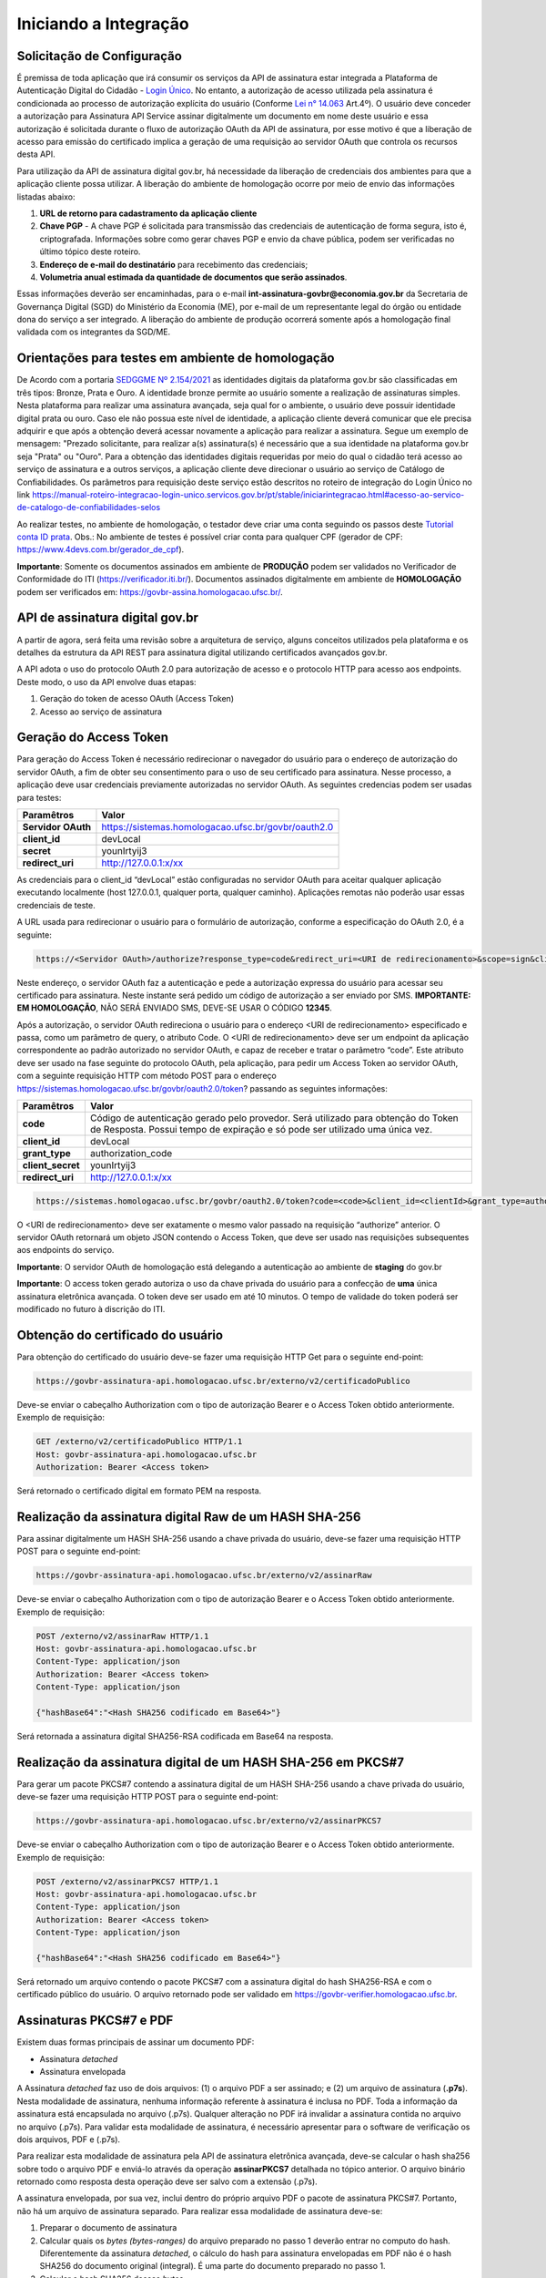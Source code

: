 ﻿Iniciando a Integração
================================

Solicitação de Configuração
++++++++++++++++++++++++++++++++

É premissa de toda aplicação que irá consumir os serviços da API de assinatura estar integrada a Plataforma de Autenticação Digital do Cidadão -  `Login Único`_. No entanto, a autorização de acesso utilizada pela assinatura é condicionada ao processo de autorização explícita do usuário (Conforme `Lei n° 14.063`_ Art.4º). O usuário deve conceder a autorização para Assinatura API Service assinar digitalmente um documento em nome deste usuário e essa autorização é solicitada durante o fluxo de autorização OAuth da API de assinatura, por esse motivo é que a liberação de acesso para emissão do certificado implica a geração de uma requisição ao servidor OAuth que controla os recursos desta API. 

Para utilização da API de assinatura digital gov.br, há necessidade da liberação de credenciais dos ambientes para que a aplicação cliente possa utilizar. A liberação do ambiente de homologação ocorre por meio de envio das informações listadas abaixo: 

1. **URL de retorno para cadastramento da aplicação cliente**
2. **Chave PGP** - A chave PGP é solicitada para transmissão das credenciais de autenticação de forma segura, isto é, criptografada. Informações sobre como gerar chaves PGP e envio da chave pública, podem ser verificadas no último tópico deste roteiro.
3. **Endereço de e-mail do destinatário** para recebimento das credenciais; 
4. **Volumetria anual estimada da quantidade de documentos que serão assinados**. 

Essas informações deverão ser encaminhadas, para o e-mail **int-assinatura-govbr@economia.gov.br** da Secretaria de Governança Digital (SGD) do Ministério da Economia (ME), por e-mail de um representante legal do órgão ou entidade dona do serviço a ser integrado. A liberação do ambiente de produção ocorrerá somente após a homologação final validada com os integrantes da SGD/ME. 

Orientações para testes em ambiente de homologação 
+++++++++++++++++++++++++++++++++++++++++++++++++++

De Acordo com a portaria `SEDGGME Nº 2.154/2021`_ as identidades digitais da plataforma gov.br são classificadas em três tipos: Bronze, Prata e Ouro. A identidade bronze permite ao usuário somente a realização de assinaturas simples. Nesta plataforma para realizar uma assinatura avançada, seja qual for o ambiente, o usuário deve possuir identidade digital prata ou ouro. Caso ele não possua este nível de identidade, a aplicação cliente deverá comunicar que ele precisa adquirir e que após a obtenção deverá acessar novamente a aplicação para realizar a assinatura. Segue um exemplo de mensagem:                             
"Prezado solicitante, para realizar a(s) assinatura(s) é necessário que a sua identidade na plataforma gov.br seja "Prata" ou "Ouro". Para a obtenção das identidades digitais requeridas por meio do qual o cidadão terá acesso ao serviço de assinatura e a outros serviços, a aplicação cliente deve direcionar o usuário ao serviço de Catálogo de Confiabilidades. Os parâmetros para requisição deste serviço estão descritos no roteiro de integração do Login Único no link https://manual-roteiro-integracao-login-unico.servicos.gov.br/pt/stable/iniciarintegracao.html#acesso-ao-servico-de-catalogo-de-confiabilidades-selos

Ao realizar testes, no ambiente de homologação, o testador deve criar uma conta seguindo os passos deste `Tutorial conta ID prata <https://github.com/servicosgovbr/manual-integracao-assinatura-eletronica/raw/main/arquivos/Tutorial%20-%20ID%20Prata.pdf>`_. Obs.: No ambiente de testes é possível criar conta para qualquer CPF (gerador de CPF: https://www.4devs.com.br/gerador_de_cpf). 

**Importante**: Somente os documentos assinados em ambiente de **PRODUÇÃO** podem ser validados no Verificador de Conformidade do ITI (https://verificador.iti.br/). Documentos assinados digitalmente em ambiente de **HOMOLOGAÇÃO** podem ser verificados em: https://govbr-assina.homologacao.ufsc.br/. 

API de assinatura digital gov.br
++++++++++++++++++++++++++++++++

A partir de agora, será feita uma revisão sobre a arquitetura de serviço, alguns conceitos utilizados pela plataforma e os detalhes da estrutura da API REST para assinatura digital utilizando certificados avançados gov.br.

A API adota o uso do protocolo OAuth 2.0 para autorização de acesso e o protocolo HTTP para acesso aos endpoints. Deste modo, o uso da API envolve duas etapas:

1. Geração do token de acesso OAuth (Access Token)

2. Acesso ao serviço de assinatura

Geração do Access Token
+++++++++++++++++++++++

Para geração do Access Token é necessário redirecionar o navegador do usuário para o endereço de autorização do servidor OAuth, a fim de obter seu consentimento para o uso de seu certificado para assinatura. Nesse processo, a aplicação deve usar credenciais previamente autorizadas no servidor OAuth. As seguintes credencias podem ser usadas para testes:

==================  ======================================================================
**Paramêtros**  	**Valor**
------------------  ----------------------------------------------------------------------
**Servidor OAuth**  https://sistemas.homologacao.ufsc.br/govbr/oauth2.0
**client_id**       devLocal
**secret**          younIrtyij3
**redirect_uri**    http://127.0.0.1:x/xx
==================  ======================================================================

As credenciais para o client_id “devLocal” estão configuradas no servidor OAuth para aceitar qualquer aplicação executando localmente (host 127.0.0.1, qualquer porta, qualquer caminho). Aplicações remotas não poderão usar essas credenciais de teste.

A URL usada para redirecionar o usuário para o formulário de autorização, conforme a especificação do OAuth 2.0, é a seguinte:

.. code-block:: console

	https://<Servidor OAuth>/authorize?response_type=code&redirect_uri=<URI de redirecionamento>&scope=sign&client_id=<client_id>

Neste endereço, o servidor OAuth faz a autenticação e pede a autorização expressa do usuário para acessar seu certificado para assinatura. Neste instante será pedido um código de autorização a ser enviado por SMS. **IMPORTANTE: EM HOMOLOGAÇÃO**, NÃO SERÁ ENVIADO SMS, DEVE-SE USAR O CÓDIGO **12345**.

Após a autorização, o servidor OAuth redireciona o usuário para o endereço <URI de redirecionamento> especificado e passa, como um parâmetro de query, o atributo Code. O <URI de redirecionamento> deve ser um endpoint da aplicação correspondente ao padrão autorizado no servidor OAuth, e capaz de receber e tratar o parâmetro “code”. Este atributo deve ser usado na fase seguinte do protocolo OAuth, pela aplicação, para pedir um Access Token ao servidor OAuth, com a seguinte requisição HTTP com método POST para o endereço https://sistemas.homologacao.ufsc.br/govbr/oauth2.0/token? passando as seguintes informações:

==================  ======================================================================
**Paramêtros**  	**Valor**
------------------  ----------------------------------------------------------------------
**code**            Código de autenticação gerado pelo provedor. Será utilizado para obtenção do Token de Resposta. Possui tempo de expiração e só pode ser utilizado uma única vez.
**client_id**       devLocal
**grant_type**      authorization_code
**client_secret**	younIrtyij3
**redirect_uri**    http://127.0.0.1:x/xx
==================  ======================================================================

.. code-block:: console

	https://sistemas.homologacao.ufsc.br/govbr/oauth2.0/token?code=<code>&client_id=<clientId>&grant_type=authorization_code&client_secret=<secret>&redirect_uri=<URI de redirecionamento>

O <URI de redirecionamento> deve ser exatamente o mesmo valor passado na requisição “authorize” anterior. O servidor OAuth retornará um objeto JSON contendo o Access Token, que deve ser usado nas requisições subsequentes aos endpoints do serviço.

**Importante**: O servidor OAuth de homologação está delegando a autenticação ao ambiente de **staging** do gov.br

**Importante**: O access token gerado autoriza o uso da chave privada do usuário para a confecção de **uma** única assinatura eletrônica avançada. O token deve ser usado em até 10 minutos. O tempo de validade do token poderá ser modificado no futuro à discrição do ITI.

Obtenção do certificado do usuário
++++++++++++++++++++++++++++++++++

Para obtenção do certificado do usuário deve-se fazer uma requisição HTTP Get para o seguinte end-point:

.. code-block:: console

		
		https://govbr-assinatura-api.homologacao.ufsc.br/externo/v2/certificadoPublico

Deve-se enviar o cabeçalho Authorization  com o tipo de autorização Bearer e o Access Token obtido anteriormente. Exemplo de requisição:

.. code-block:: console

		GET /externo/v2/certificadoPublico HTTP/1.1
		Host: govbr-assinatura-api.homologacao.ufsc.br 
		Authorization: Bearer <Access token>

Será retornado o certificado digital em formato PEM na resposta.

Realização da assinatura digital Raw de um HASH SHA-256
+++++++++++++++++++++++++++++++++++++++++++++++++++++++

Para assinar digitalmente um HASH SHA-256 usando a chave privada do usuário, deve-se fazer uma requisição HTTP POST para o seguinte end-point:

.. code-block:: console

		https://govbr-assinatura-api.homologacao.ufsc.br/externo/v2/assinarRaw

Deve-se enviar o cabeçalho Authorization com o tipo de autorização Bearer e o Access Token obtido anteriormente. Exemplo de requisição:

.. code-block:: console

		POST /externo/v2/assinarRaw HTTP/1.1
		Host: govbr-assinatura-api.homologacao.ufsc.br 
		Content-Type: application/json	
		Authorization: Bearer <Access token>
		Content-Type: application/json

		{"hashBase64":"<Hash SHA256 codificado em Base64>"}


Será retornada a assinatura digital SHA256-RSA codificada em Base64 na resposta.

Realização da assinatura digital de um HASH SHA-256 em PKCS#7
+++++++++++++++++++++++++++++++++++++++++++++++++++++++++++++

Para gerar um pacote PKCS#7 contendo a assinatura digital de um HASH SHA-256 usando a chave privada do usuário, deve-se fazer uma requisição HTTP POST para o seguinte end-point:

.. code-block:: console

		https://govbr-assinatura-api.homologacao.ufsc.br/externo/v2/assinarPKCS7

Deve-se enviar o cabeçalho Authorization com o tipo de autorização Bearer e o Access Token obtido anteriormente. Exemplo de requisição:

.. code-block:: console

		POST /externo/v2/assinarPKCS7 HTTP/1.1
		Host: govbr-assinatura-api.homologacao.ufsc.br 
		Content-Type: application/json	
		Authorization: Bearer <Access token>
		Content-Type: application/json

		{"hashBase64":"<Hash SHA256 codificado em Base64>"}

Será retornado um arquivo contendo o pacote PKCS#7 com a assinatura digital do hash SHA256-RSA e com o certificado público do usuário. O arquivo retornado pode ser validado em https://govbr-verifier.homologacao.ufsc.br.

Assinaturas PKCS#7 e PDF
+++++++++++++++++++++++++

Existem duas formas principais de assinar um documento PDF:

* Assinatura *detached*
* Assinatura envelopada

A Assinatura *detached* faz uso de dois arquivos: (1) o arquivo PDF a ser assinado; e (2) um arquivo de assinatura (**.p7s**). Nesta modalidade de assinatura, nenhuma informação referente à assinatura é inclusa no PDF. Toda a informação da assinatura está encapsulada no arquivo (.p7s).
Qualquer alteração no PDF irá invalidar a assinatura contida no arquivo no arquivo (.p7s). Para validar esta modalidade de assinatura, é necessário apresentar para o software de verificação os dois arquivos, PDF e (.p7s).

Para realizar esta modalidade de assinatura pela API de assinatura eletrônica avançada, deve-se calcular o hash sha256 sobre todo o arquivo PDF e enviá-lo através da operação **assinarPKCS7** detalhada no tópico anterior. O arquivo binário retornado como resposta desta operação deve ser salvo com a extensão (.p7s).

A assinatura envelopada, por sua vez, inclui dentro do próprio arquivo PDF o pacote de assinatura PKCS#7. Portanto, não há um arquivo de assinatura separado. Para realizar essa modalidade de assinatura deve-se:

1. Preparar o documento de assinatura
2. Calcular quais os *bytes (bytes-ranges)* do arquivo preparado no passo 1 deverão entrar no computo do hash. Diferentemente da assinatura *detached*, o cálculo do hash para assinatura envelopadas em PDF não é o hash SHA256 do documento original (integral). É uma parte do documento preparado no passo 1.
3. Calcular o hash SHA256 desses *bytes* 
4. Submeter o hash SHA256 à operação **assinarPKCS7** desta API.
5. O resultado da operação **assinarPKCS7** deve ser codificado em hexadecimal e embutido no espaço que foi previamente alocado no documento no passo 1.

O detalhamento de como preparar o documento, calcular os *bytes-ranges* utilizados no computo do hash e como embutir o arquivo PKCS7 no arquivo previamente preparado podem ser encontrados na especificação ISO 32000-1:2008. Existem bibliotecas que automatizam esse procedimento de acordo com o padrão (ex: PDFBox para Java e iText para C#).

Exemplo de aplicação
++++++++++++++++++++

Logo abaixo, encontra-se um pequeno exemplo PHP para prova de conceito.

`Download Exemplo PHP <https://github.com/servicosgovbr/manual-integracao-assinatura-eletronica/raw/main/downloadFiles/exemploApiPhp.zip>`_

Este exemplo é composto por 3 arquivos:

1. index.php -  Formulário para upload de um arquivo
2. upload.php - Script para recepção de arquivo e cálculo de seu hash SHA256. O Resultado do SHA256 é armazenado na sessão do usuário.
3. assinar.php - Implementação do handshake OAuth, assim como a utilização dos dois endpoints acima. Como resultado, uma página conforme a figura abaixo será apresentada, mostrando o certificado emitido para o usuário autenticado e a assinatura.


.. image:: images/image.png


Para executar o exemplo, é possível utilizar Docker com o comando abaixo:

.. code-block:: console
	
		docker-compose up -d

e acessar o endereço http://127.0.0.1:8080

Como criar um par de chaves PGP
+++++++++++++++++++++++++++++++

**GnuPG para Windows** 

Faça o download do aplicativo Gpg4win em: https://gpg4win.org/download.html
O Gpg4win é um pacote de instalação para qualquer versão do Windows, que inclui o software de criptografia GnuPG. Siga abaixo as instruções detalhadas de como gerar um par de chaves PGP:

1. Após o download, execute a instalação e deixe os seguintes componentes marcados conforme imagem abaixo:

.. image:: images/pgp1.png

2. Concluída a instalação, execute o **Kleopatra** para a criação do par de chaves. Kleopatra é uma ferramenta para gerenciamento de certificados X.509, chaves PGP e também para gerenciamento de certificados de servidores. A janela principal deverá se parecer com a seguinte:

.. image:: images/pgp2.png

3. Para criar novo par de chaves (pública e privada), vá até o item do Menu **Arquivo** → **Novo Par de chaves...** selecione **Criar um par de chaves OpenPGP pessoal**. Na tela seguinte informe os detalhes **Nome** e **Email**, marque a opção para proteger a chave com senha e clique em **Configurações avançadas...**

4. Escolha as opções para o tipo do par de chaves e defina uma data de validade. Esta data pode ser alterada depois. Após confirmação da tela abaixo, abrirá uma janela para informar a senha. O ideal é colocar uma senha forte, que deve conter pelo menos 8 caracteres, 1 digito ou caractere especial.

.. image:: images/pgp3.png

5. Após concluído, o sistema permite o envio da chave pública por email clicando em **Enviar chave pública por e-mail...** ou o usuário tem a opção de clicar em **Terminar** e exportar a chave pública para enviá-la por email posteriormente. Para exportar a chave pública e enviá-la anexo ao email, clique com
botão direito na chave criada e depois clique em **Exportar...**

**GnuPG para Linux** 

Praticamente todas as distribuições do Linux trazem o GnuPG instalado e para criar um par de chaves pública e privada em nome do utilizador 'Fulano de Tal', por exemplo, siga os passos abaixo:


1. Abra o terminal e execute o comando abaixo e informe os dados requisitados (Nome e Email). Se não forem especificados os parâmetros adicionais, o tipo da chave será RSA 3072 bits. Será perguntado uma frase para a senha (frase secreta, memorize-a), basta responder de acordo com o que será pedido.

.. code-block:: console

		$ gpg --gen-key
		
		gpg (GnuPG) 2.2.19; Copyright (C) 2019 Free Software Foundation, Inc.
		This is free software: you are free to change and redistribute it.
		There is NO WARRANTY, to the extent permitted by law.
		gpg: directory '/home/user/.gnupg' created
		gpg: keybox '/home/user/.gnupg/pubring.kbx' created
		Note: Use "gpg --full-generate-key" for a full featured key generation dialog.

	    O GnuPG precisa construir uma ID de usuário para identificar sua chave.

		Nome completo: **Fulano de Tal**
		Endereço de correio eletrônico: **fulanodetal@email.com**
		Você selecionou este identificador de usuário: "Fulano de Tal <fulanodetal@email.com>"
		Change (N)ame, (E)mail, or (O)kay/(Q)uit? O

		gpg: /home/user/.gnupg/trustdb.gpg: banco de dados de confiabilidade criado
        gpg: chave D5882F501CC722AA marcada como plenamente confiável
        gpg: directory '/home/user/.gnupg/openpgp-revocs.d' created
        gpg: revocation certificate stored as '/home/user/.gnupg/openpgprevocs.d/269C3D6B65B150A9B349170D5882F501CC722AA.rev'

		Chaves pública e privada criadas e assinadas.

		pub rsa3072 2021-04-30 [SC] [expira: 2023-04-30] 269C3D6B65B150A9B349170D5882F501CC722AA uid Fulano de Tal <fulanodetal@email.com>
        sub rsa3072 2021-04-30 [E] [expira: 2023-04-30]
		
2. Para enviar um documento ou um e-mail cifrado com sua chave, é necessário que a pessoa tenha a sua chave pública. Partindo do ponto que a pessoa fez um pedido da sua chave pública, então é necessário criar um arquivo
com a chave e passar o arquivo para o solicitante (por exemplo, podemos passar pelo e-mail). Execute o comando abaixo no terminal do Linux para exportar a sua chave para o arquivo **MinhaChave.asc**

.. code-block:: console
	
		$ gpg --export 269C3D6B65B150A9B449170D5882F501CC722AA> MinhaChave.asc

A sequência de números e letras "269C3D6B65B150A9B349170D5882F501CC722AA" é o ID da chave (da chave que criamos aqui no exemplo, substitua pelo seu ID) e **MinhaChave.asc** é o nome do arquivo onde será gravada a chave (pode ser outro nome).
O próximo passo é o envio do arquivo com a chave pública para a pessoa e então ela poderá criptografar um e-mail ou um documento com a sua chave pública. Se foi criptografado com a sua chave pública, somente a sua chave privada será capaz de decodificar o documento e a frase secreta de sua chave será requisitada.

3. Para **decifrar** um documento que foi criptografado com a sua chave pública basta seguir os passos abaixo, substituindo **NomeArquivo.gpg** pelo nome do arquivo cifrado. Será solicitada a frase secreta de sua chave privada. Um arquivo com nome **ArquivoTextoClaro** será criado na mesma pasta. Este arquivo contêm as informações decifradas.		

.. code-block:: console
	
		$ gpg -d NomeArquivo.gpg > ArquivoTextoClaro

		gpg: criptografado com 3072-bit RSA chave, ID 4628820328759F85, criado 2021-04-24 "Fulano de Tal <fulanodetal@email.com>"






.. |site externo| image:: images/site-ext.gif
.. _`codificador para Base64`: https://www.base64decode.org/
.. _`Plano de Integração`: arquivos/Modelo_PlanodeIntegracao_LOGINUNICO_final.doc
.. _`OpenID Connect`: https://openid.net/specs/openid-connect-core-1_0.html#TokenResponse
.. _`auth 2.0 Redirection Endpoint`: https://tools.ietf.org/html/rfc6749#section-3.1.2
.. _`Exemplos de Integração`: exemplointegracao.html
.. _`Design System do Governo Federal`: http://dsgov.estaleiro.serpro.gov.br/ds/componentes/button
.. _`Resultado Esperado do Acesso ao Serviço de Confiabilidade Cadastral (Selos)`: iniciarintegracao.html#resultado-esperado-do-acesso-ao-servico-de-confiabilidade-cadastral-selos
.. _`Resultado Esperado do Acesso ao Serviço de Confiabilidade Cadastral (Categorias)` : iniciarintegracao.html#resultado-esperado-do-acesso-ao-servico-de-confiabilidade-cadastral-categorias
.. _`Documento verificar Código de Compensação dos Bancos` : arquivos/TabelaBacen.pdf
.. _`Login Único`: https://manual-roteiro-integracao-login-unico.servicos.gov.br/pt/stable/index.html
.. _`Lei n° 14.063`: http://www.planalto.gov.br/ccivil_03/_ato2019-2022/2020/lei/L14063.htm
.. _`SEDGGME Nº 2.154/2021`: https://www.in.gov.br/web/dou/-/portaria-sedggme-n-2.154-de-23-de-fevereiro-de-2021-304916270